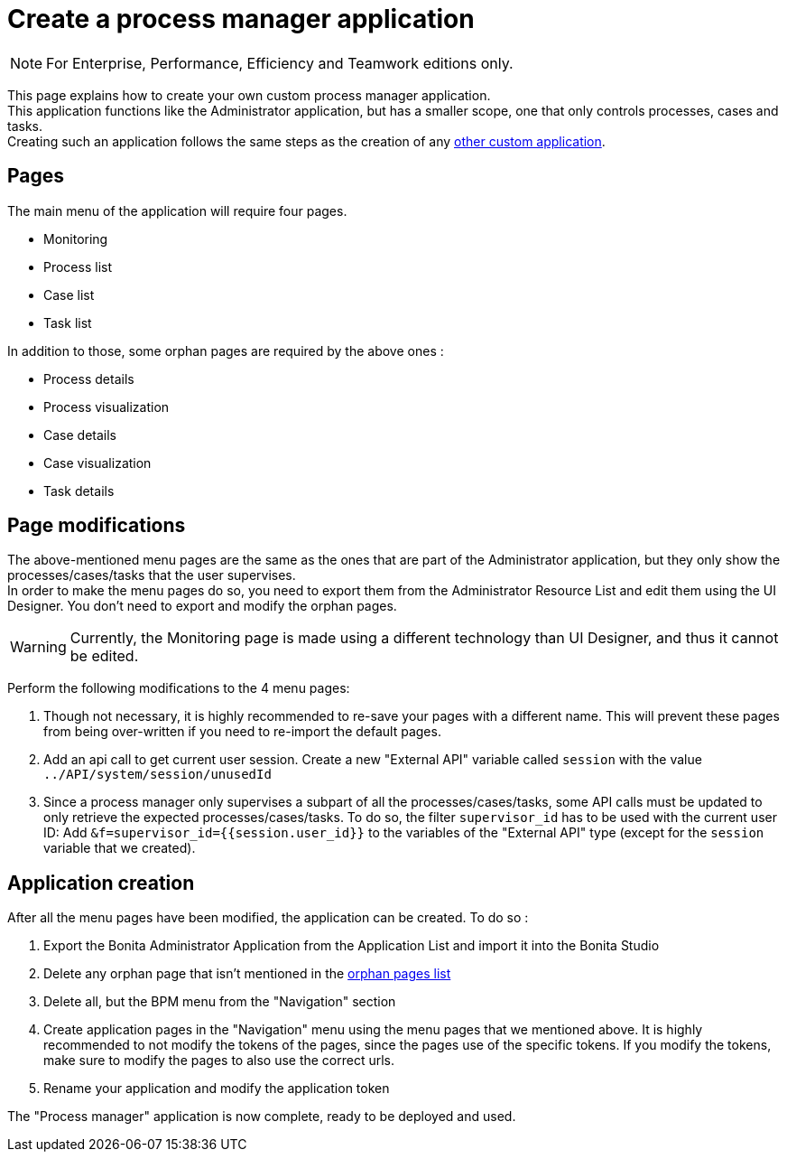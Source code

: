 = Create a process manager application
:description: This page explains how to create your own custom process manager application

[NOTE]
====
For Enterprise, Performance, Efficiency and Teamwork editions only.
====

This page explains how to create your own custom process manager application. +
This application functions like the Administrator application, but has a smaller scope, one that only controls processes, cases and tasks. +
Creating such an application follows the same steps as the creation of any xref:applications:application-creation.adoc[other custom application].

== Pages

The main menu of the application will require four pages.

* Monitoring
* Process list
* Case list
* Task list

[#orphan-pages-list]
In addition to those, some orphan pages are required by the above ones :

* Process details
* Process visualization
* Case details
* Case visualization
* Task details

== Page modifications

The above-mentioned menu pages are the same as the ones that are part of the Administrator application, but they only show the processes/cases/tasks that the user supervises. +
In order to make the menu pages do so, you need to export them from the Administrator Resource List and edit them using the UI Designer.
You don't need to export and modify the orphan pages.

[WARNING]
====

Currently, the Monitoring page is made using a different technology than UI Designer, and thus it cannot be edited.
====

Perform the following modifications to the 4 menu pages:

1. Though not necessary, it is highly recommended to re-save your pages with a different name. This will prevent these pages from being over-written if you need to re-import the default pages.
2. Add an api call to get current user session. Create a new "External API" variable called `session` with the value `../API/system/session/unusedId`
3. Since a process manager only supervises a subpart of all the processes/cases/tasks, some API calls must be updated to only retrieve the expected processes/cases/tasks. To do so, the filter `supervisor_id` has to be used with the current user ID: Add `&f=supervisor_id={{session.user_id}}` to the variables of the "External API" type (except for the `session` variable that we created).

[#application-creation]
== Application creation

After all the menu pages have been modified, the application can be created. To do so : +

1. Export the Bonita Administrator Application from the Application List and import it into the Bonita Studio
2. Delete any orphan page that isn't mentioned in the xref:#orphan-pages-list[orphan pages list]
3. Delete all, but the BPM menu from the "Navigation" section
4. Create application pages in the "Navigation" menu using the menu pages that we mentioned above. It is highly recommended to not modify the tokens of the pages, since the pages use of the specific tokens. If you modify the tokens, make sure to modify the pages to also use the correct urls.
5. Rename your application and modify the application token

The "Process manager" application is now complete, ready to be deployed and used.